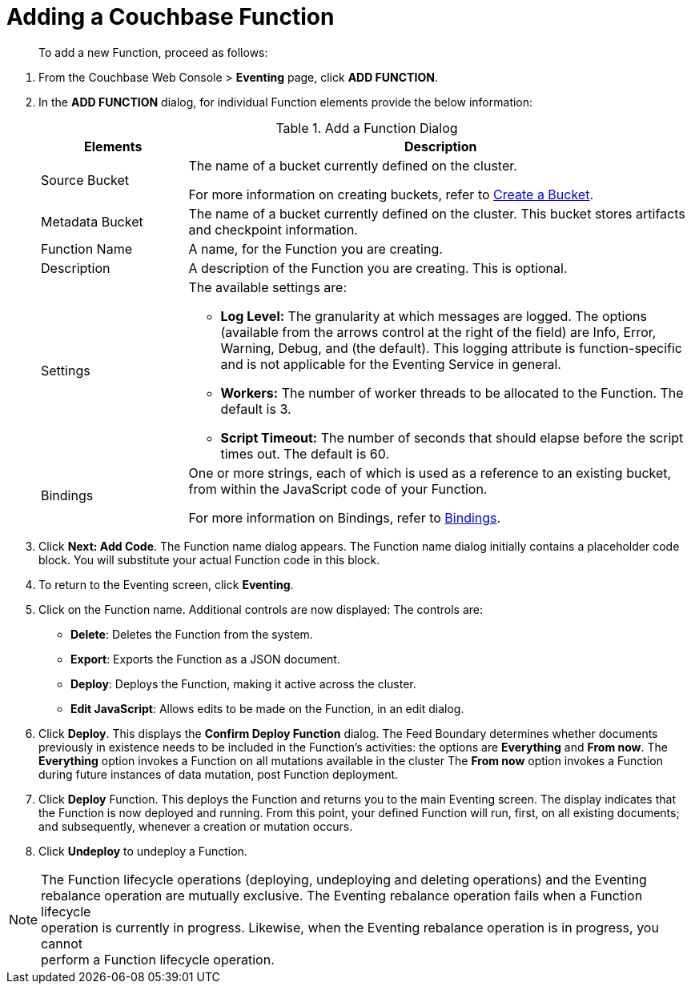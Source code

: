 = Adding a Couchbase Function
:page-edition: enterprise edition

[abstract]
To add a new Function, proceed as follows:

[#eventing_examples_preparations]
--
. From the Couchbase Web Console > *Eventing* page, click *ADD FUNCTION*.
. In the *ADD FUNCTION* dialog, for individual Function elements provide the below information:
+
.Add a Function Dialog
[cols="50,173"]
|===
| *Elements* | *Description*

| Source Bucket
| The name of a bucket currently defined on the cluster.

For more information on creating buckets, refer to xref:manage:manage-buckets/create-bucket.adoc[Create a Bucket].

| Metadata Bucket
| The name of a bucket currently defined on the cluster.
This bucket stores artifacts and checkpoint information.

| Function Name
| A name, for the Function you are creating.

| Description
| A description of the Function you are creating.
This is optional.

| Settings
a|
The available settings are:

* *Log Level:* The granularity at which messages are logged.
The options (available from the arrows control at the right of the field) are Info, Error, Warning, Debug, and (the default).
This logging attribute is function-specific and is not applicable for the Eventing Service in general.
* *Workers:* The number of worker threads to be allocated to the Function.
The default is 3.
* *Script Timeout:* The number of seconds that should elapse before the script times out.
The default is 60.

| Bindings
| One or more strings, each of which is used as a reference to an existing bucket, from within the JavaScript code of your Function.

For more information on Bindings, refer to xref:eventing-Terminologies.adoc#section_mzd_l1p_m2b[Bindings].
|===

. Click *Next: Add Code*.
The Function name dialog appears.
The Function name dialog initially contains a placeholder code block.
You will substitute your actual Function code in this block.
. To return to the Eventing screen, click *Eventing*.
. Click on the Function name.
Additional controls are now displayed: The controls are:
 ** *Delete*: Deletes the Function from the system.
 ** *Export*: Exports the Function as a JSON document.
 ** *Deploy*: Deploys the Function, making it active across the cluster.
 ** *Edit JavaScript*: Allows edits to be made on the Function, in an edit dialog.
. Click *Deploy*.
This displays the *Confirm Deploy Function* dialog.
The Feed Boundary determines whether documents previously in existence needs to be included in the Function's activities: the options are *Everything* and *From now*.
The *Everything* option invokes a Function on all mutations available in the cluster
The *From now* option invokes a Function during future instances of data mutation, post Function deployment.
. Click *Deploy* Function.
This deploys the Function and returns you to the main Eventing screen.
The display indicates that the Function is now deployed and running.
From this point, your defined Function will run, first, on all existing documents; and subsequently, whenever a creation or mutation occurs.
. Click *Undeploy* to undeploy a Function.



NOTE: The Function lifecycle operations (deploying, undeploying and deleting operations) and the Eventing +
rebalance operation are mutually exclusive. The Eventing rebalance operation fails when a Function lifecycle +
operation is currently in progress. Likewise, when the Eventing rebalance operation is in progress, you cannot +
perform a Function lifecycle operation.


